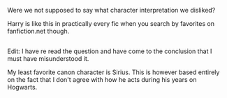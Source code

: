 :PROPERTIES:
:Author: afferoos
:Score: 6
:DateUnix: 1518458745.0
:DateShort: 2018-Feb-12
:END:

Were we not supposed to say what character interpretation we disliked?

Harry is like this in practically every fic when you search by favorites on fanfiction.net though.

** 
   :PROPERTIES:
   :CUSTOM_ID: section
   :END:
Edit: I have re read the question and have come to the conclusion that I must have misunderstood it.

My least favorite canon character is Sirius. This is however based entirely on the fact that I don't agree with how he acts during his years on Hogwarts.